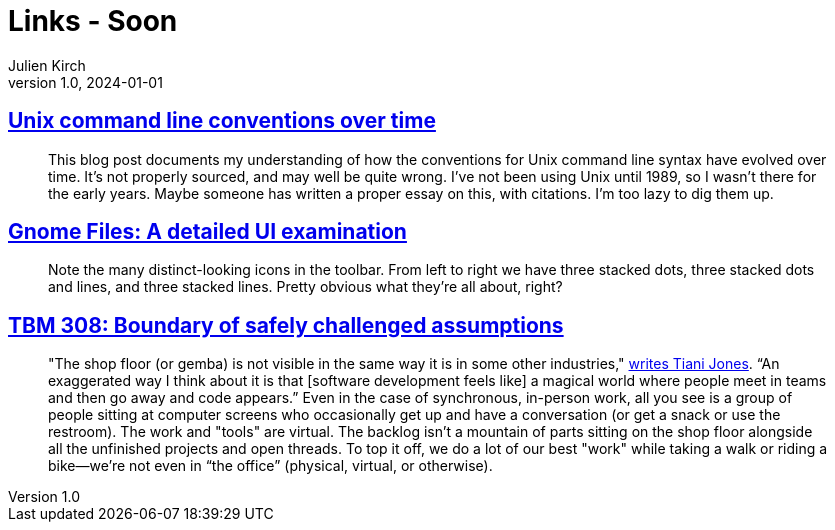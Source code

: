 = Links - Soon
Julien Kirch
v1.0, 2024-01-01
:article_lang: en
:figure-caption!:
:article_description: 

== link:https://blog.liw.fi/posts/2022/05/07/unix-cli/[Unix command line conventions over time]

[quote]
____
This blog post documents my understanding of how the conventions for Unix command line syntax have evolved over time. It’s not properly sourced, and may well be quite wrong. I’ve not been using Unix until 1989, so I wasn’t there for the early years. Maybe someone has written a proper essay on this, with citations. I’m too lazy to dig them up.
____

== link:https://www.datagubbe.se/gnomefiles/[Gnome Files: A detailed UI examination]

[quote]
____
Note the many distinct-looking icons in the toolbar. From left to right we have three stacked dots, three stacked dots and lines, and three stacked lines. Pretty obvious what they're all about, right? 
____

== link:https://cutlefish.substack.com/p/tbm-308-boundary-of-safely-challenged[TBM 308: Boundary of safely challenged assumptions]

[quote]
____
"The shop floor (or gemba) is not visible in the same way it is in some other industries," link:https://www.linkedin.com/feed/update/urn:li:ugcPost:7235679970662961153?commentUrn=urn%3Ali%3Acomment%3A%28ugcPost%3A7235679970662961153%2C7235715144394121216%29&replyUrn=urn%3Ali%3Acomment%3A%28ugcPost%3A7235679970662961153%2C7236022642246316033%29&dashCommentUrn=urn%3Ali%3Afsd_comment%3A%287235715144394121216%2Curn%3Ali%3AugcPost%3A7235679970662961153%29&dashReplyUrn=urn%3Ali%3Afsd_comment%3A%287236022642246316033%2Curn%3Ali%3AugcPost%3A7235679970662961153%29[writes Tiani Jones]. "`An exaggerated way I think about it is that [software development feels like] a magical world where people meet in teams and then go away and code appears.`" Even in the case of synchronous, in-person work, all you see is a group of people sitting at computer screens who occasionally get up and have a conversation (or get a snack or use the restroom). The work and "tools" are virtual. The backlog isn't a mountain of parts sitting on the shop floor alongside all the unfinished projects and open threads. To top it off, we do a lot of our best "work" while taking a walk or riding a bike—we're not even in "`the office`" (physical, virtual, or otherwise).
____